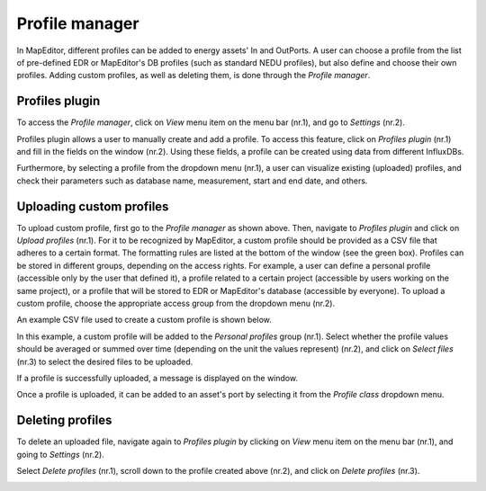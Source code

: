 Profile manager
===============

In MapEditor, different profiles can be added to energy assets' In and OutPorts. A user can choose a profile from the list of pre-defined EDR or MapEditor's DB profiles (such as standard NEDU profiles), but also define and choose their own profiles. Adding custom profiles, as well as deleting them, is done through the *Profile manager*.

Profiles plugin
---------------

To access the *Profile manager*, click on *View* menu item on the menu bar (nr.1), and go to *Settings* (nr.2).

.. image:: images/profile_manager1.png
  :width: 800
  :alt:

Profiles plugin allows a user to manually create and add a profile. To access this feature, click on *Profiles plugin* (nr.1) and fill in the fields on the window (nr.2). Using these fields, a profile can be created using data from different InfluxDBs.

.. image:: images/profile_manager0.png
  :width: 800
  :alt:

Furthermore, by selecting a profile from the dropdown menu (nr.1), a user can visualize existing (uploaded) profiles, and check their parameters such as database name, measurement, start and end date, and others.

.. image:: images/profile_manager10.png
  :width: 800
  :alt:

Uploading custom profiles
-------------------------

To upload custom profile, first go to the *Profile manager* as shown above. Then, navigate to *Profiles plugin* and click on *Upload profiles* (nr.1). For it to be recognized by MapEditor, a custom profile should be provided as a CSV file that adheres to a certain format. The formatting rules are listed at the bottom of the window (see the green box).
Profiles can be stored in different groups, depending on the access rights. For example, a user can define a personal profile (accessible only by the user that defined it), a profile related to a certain project (accessible by users working on the same project), or a profile that will be stored to EDR or MapEditor's database (accessible by everyone).
To upload a custom profile, choose the appropriate access group from the dropdown menu (nr.2).

.. image:: images/profile_manager2.png
  :width: 800
  :alt:

An example CSV file used to create a custom profile is shown below.

.. image:: images/profile_manager4.png
  :width: 300
  :alt:

In this example, a custom profile will be added to the *Personal profiles* group (nr.1). Select whether the profile values should be averaged or summed over time (depending on the unit the values represent) (nr.2), and click on *Select files* (nr.3) to select the desired files to be uploaded.

.. image:: images/profile_manager3.png
  :width: 800
  :alt:

If a profile is successfully uploaded, a message is displayed on the window.

.. image:: images/profile_manager5.png
  :width: 300
  :alt:

Once a profile is uploaded, it can be added to an asset's port by selecting it from the *Profile class* dropdown menu.

.. image:: images/profile_manager6.png
  :width: 800
  :alt:

Deleting profiles
-----------------

To delete an uploaded file, navigate again to *Profiles plugin* by clicking on *View* menu item on the menu bar (nr.1), and going to *Settings* (nr.2).

.. image:: images/profile_manager1.png
  :width: 800
  :alt:

Select *Delete profiles* (nr.1), scroll down to the profile created above (nr.2), and click on *Delete profiles* (nr.3).

.. image:: images/profile_manager9.png
  :width: 800
  :alt:
